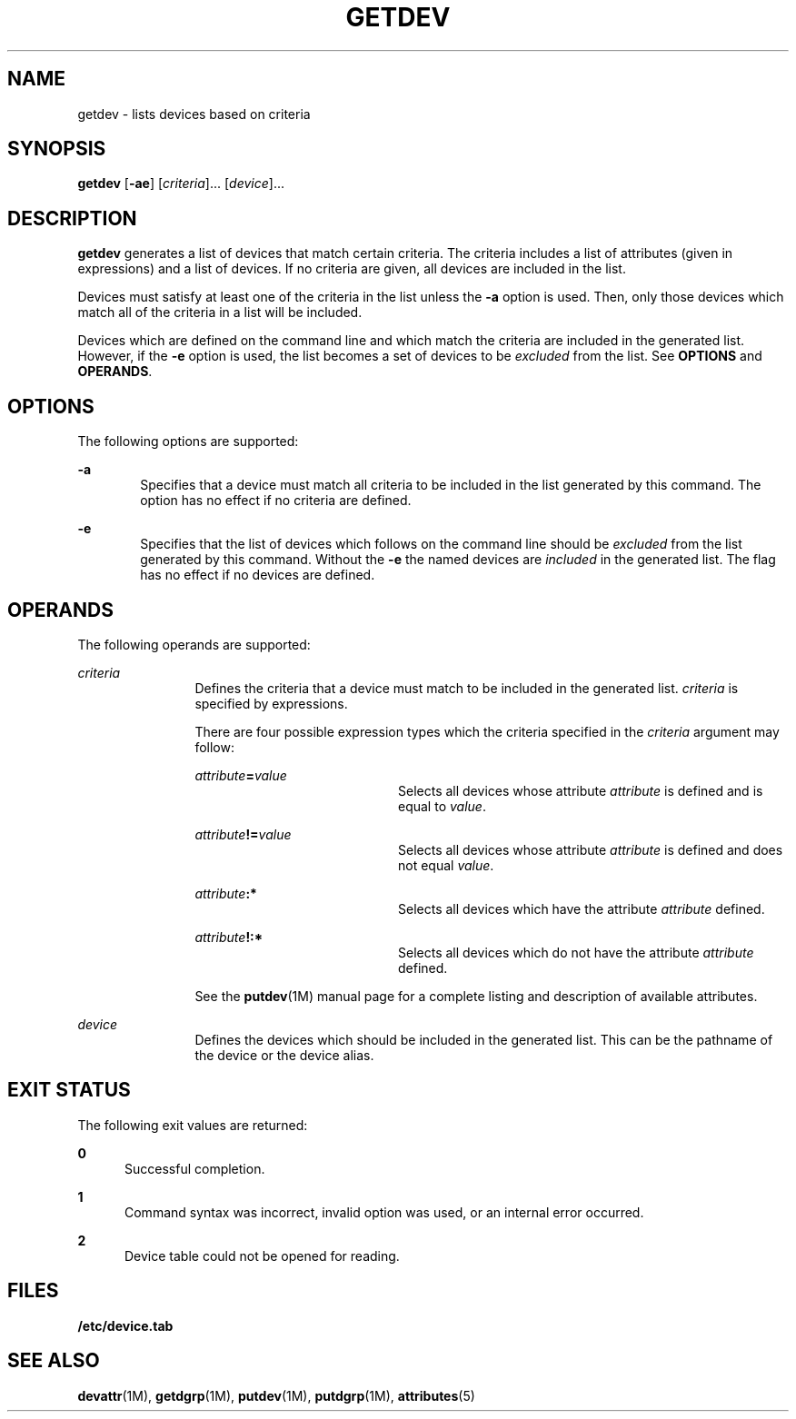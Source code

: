 '\" te
.\"  Copyright 1989 AT&T  Copyright (c) 1997 Sun Microsystems, Inc.  All Rights Reserved.
.\" The contents of this file are subject to the terms of the Common Development and Distribution License (the "License").  You may not use this file except in compliance with the License.
.\" You can obtain a copy of the license at usr/src/OPENSOLARIS.LICENSE or http://www.opensolaris.org/os/licensing.  See the License for the specific language governing permissions and limitations under the License.
.\" When distributing Covered Code, include this CDDL HEADER in each file and include the License file at usr/src/OPENSOLARIS.LICENSE.  If applicable, add the following below this CDDL HEADER, with the fields enclosed by brackets "[]" replaced with your own identifying information: Portions Copyright [yyyy] [name of copyright owner]
.TH GETDEV 8 "Jul 5, 1990"
.SH NAME
getdev \- lists devices based on criteria
.SH SYNOPSIS
.LP
.nf
\fBgetdev\fR [\fB-ae\fR] [\fIcriteria\fR]... [\fIdevice\fR]...
.fi

.SH DESCRIPTION
.sp
.LP
\fBgetdev\fR generates a list of devices that match certain criteria. The
criteria includes a list of attributes (given in expressions) and a list of
devices. If no  criteria are given, all devices are included in the list.
.sp
.LP
Devices must satisfy at least one of the criteria in the list unless the
\fB-a\fR option is used. Then, only those devices which match all of the
criteria in a list will be included.
.sp
.LP
Devices which are defined on the command line and which match the criteria are
included in the generated list. However, if the \fB-e\fR option is used, the
list becomes a set of devices to be \fIexcluded\fR from the list. See
\fBOPTIONS\fR and  \fBOPERANDS\fR.
.SH OPTIONS
.sp
.LP
The following options are supported:
.sp
.ne 2
.na
\fB\fB-a\fR\fR
.ad
.RS 6n
Specifies that a device must match all criteria to be included in the list
generated by this command. The option has no effect if no criteria are defined.
.RE

.sp
.ne 2
.na
\fB\fB-e\fR\fR
.ad
.RS 6n
Specifies that the list of devices which follows on the command line should be
\fIexcluded\fR from the list generated by this command. Without the \fB-e\fR
the named devices are \fIincluded\fR in the generated list. The flag has no
effect if no devices are defined.
.RE

.SH OPERANDS
.sp
.LP
The following operands are supported:
.sp
.ne 2
.na
\fB\fIcriteria\fR\fR
.ad
.RS 12n
Defines the criteria that a device must match to be included in the generated
list. \fIcriteria\fR is specified by expressions.
.sp
There are four possible expression types which the criteria specified in the
\fIcriteria\fR argument may follow:
.sp
.ne 2
.na
\fB\fIattribute\fR\fB=\fR\fIvalue\fR\fR
.ad
.RS 20n
Selects all devices whose attribute \fIattribute\fR is defined and is equal to
\fIvalue\fR.
.RE

.sp
.ne 2
.na
\fB\fIattribute\fR\fB!=\fR\fIvalue\fR\fR
.ad
.RS 20n
Selects all devices whose attribute \fIattribute\fR is defined and does not
equal \fIvalue\fR.
.RE

.sp
.ne 2
.na
\fB\fIattribute\fR\fB:*\fR\fR
.ad
.RS 20n
Selects all devices which have the attribute \fIattribute\fR defined.
.RE

.sp
.ne 2
.na
\fB\fIattribute\fR\fB!:*\fR\fR
.ad
.RS 20n
Selects all devices which do not have the attribute \fIattribute\fR defined.
.RE

See the \fBputdev\fR(1M) manual page for a complete listing and description of
available attributes.
.RE

.sp
.ne 2
.na
\fB\fIdevice\fR\fR
.ad
.RS 12n
Defines the devices which should be included in the generated list. This can be
the pathname of the device or the device alias.
.RE

.SH EXIT STATUS
.sp
.LP
The  following  exit values are returned:
.sp
.ne 2
.na
\fB\fB0\fR\fR
.ad
.RS 5n
Successful completion.
.RE

.sp
.ne 2
.na
\fB\fB1\fR\fR
.ad
.RS 5n
Command syntax was incorrect, invalid option was used, or an internal error
occurred.
.RE

.sp
.ne 2
.na
\fB\fB2\fR\fR
.ad
.RS 5n
Device table could not be opened for reading.
.RE

.SH FILES
.sp
.ne 2
.na
\fB\fB/etc/device.tab\fR\fR
.ad
.RS 19n

.RE

.SH SEE ALSO
.sp
.LP
\fBdevattr\fR(1M), \fBgetdgrp\fR(1M), \fBputdev\fR(1M), \fBputdgrp\fR(1M),
\fBattributes\fR(5)
